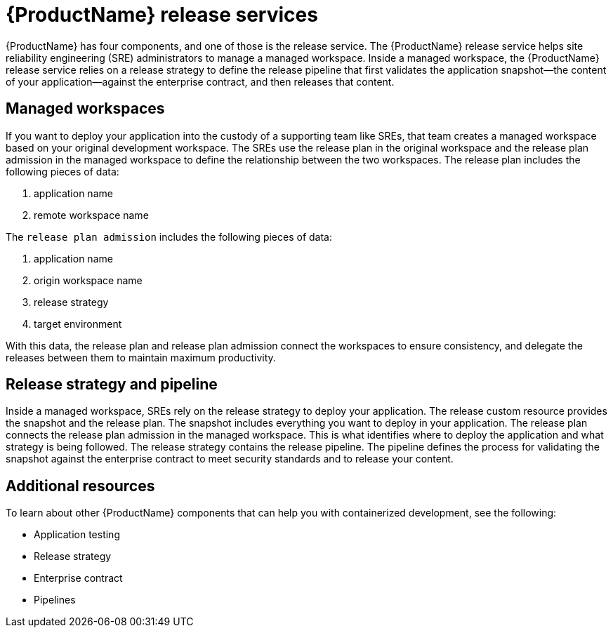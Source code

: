 = {ProductName} release services 

{ProductName} has four components, and one of those is the release service. The {ProductName} release service helps site reliability engineering (SRE) administrators to manage a managed workspace. Inside a managed workspace, the {ProductName} release service relies on a release strategy to define the release pipeline that first validates the application snapshot--the content of your application--against the enterprise contract, and then releases that content.

== Managed workspaces 

If you want to deploy your application into the custody of a supporting team like SREs, that team creates a managed workspace based on your original development workspace. The SREs use the release plan in the original workspace and the release plan admission in the managed workspace to define the relationship between the two workspaces. The release plan includes the following pieces of data:

. application name 
. remote workspace name

The `release plan admission` includes the following pieces of data:

. application name 
. origin workspace name
. release strategy
. target environment

With this data, the release plan and release plan admission connect the workspaces to ensure consistency, and delegate the releases between them to maintain maximum productivity. 

== Release strategy and pipeline 

Inside a managed workspace, SREs rely on the release strategy to deploy your application. The release custom resource provides the snapshot and the release plan. The snapshot includes everything you want to deploy in your application. The release plan connects the release plan admission in the managed workspace. This is what identifies where to deploy the application and what strategy is being followed. The release strategy contains the release pipeline. The pipeline defines the process for validating the snapshot against the enterprise contract to meet security standards and to release your content.

== Additional resources 

To learn about other {ProductName} components that can help you with containerized development, see the following:

* Application testing 
* Release strategy 
* Enterprise contract 
* Pipelines
